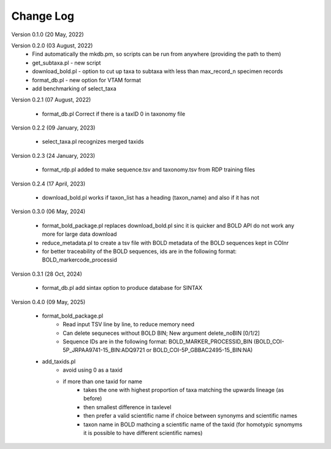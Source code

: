 Change Log
==========

Version 0.1.0 (20 May, 2022)

Version 0.2.0 (03 August, 2022)
   - Find automatically the mkdb.pm, so scripts can be run from anywhere (providing the path to them)
   - get_subtaxa.pl - new script 
   - download_bold.pl - option to cut up taxa to subtaxa with less than max_record_n specimen records
   - format_db.pl - new option for VTAM format
   - add benchmarking of select_taxa
   
Version 0.2.1 (07 August, 2022)

    - format_db.pl Correct if there is a taxID 0 in taxonomy file
    
Version 0.2.2 (09 January, 2023)

    - select_taxa.pl recognizes merged taxids

Version 0.2.3 (24 January, 2023)

    - format_rdp.pl added to make sequence.tsv and taxonomy.tsv from RDP training files
    
Version 0.2.4 (17 April, 2023)

    - download_bold.pl works if taxon_list has a heading (taxon_name) and also if it has not

Version 0.3.0 (06 May, 2024)

    - format_bold_package.pl replaces download_bold.pl sinc it is quicker and BOLD API do not work any more for large data download
    - reduce_metadata.pl to create a tsv file with BOLD metadata of the BOLD sequences kept in COInr
    - for better traceability of the BOLD sequences, ids are in the following format: BOLD_markercode_processid

Version 0.3.1 (28 Oct, 2024)

    - format_db.pl add sintax option to produce database for SINTAX
    
    
Version 0.4.0 (09 May, 2025)

    - format_bold_package.pl 
        - Read input TSV line by line, to reduce memory need
        - Can delete sequneces without BOLD BIN; New argument delete_noBIN [0/1/2] 
        - Sequence IDs are in the following format: BOLD_MARKER_PROCESSID_BIN (BOLD_COI-5P_JRPAA9741-15_BIN:ADQ9721 or BOLD_COI-5P_GBBAC2495-15_BIN:NA)

    - add_taxids.pl
        - avoid using 0 as a taxid
        - if more than one taxid for name
            - takes the one with highest proportion of taxa matching the upwards lineage (as before)
            - then smallest difference in taxlevel
            - then prefer a valid scientific name if choice between synonyms and scientific names
            - taxon name in BOLD mathcing a scientific name of the taxid (for homotypic synomyms it is possible to have different scientific names)

